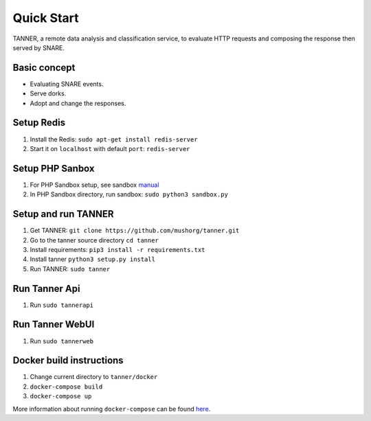 Quick Start
===========

TANNER, a remote data analysis and classification service, to evaluate HTTP requests and composing the response then
served by SNARE.

Basic concept
"""""""""""""

* Evaluating SNARE events.
* Serve dorks.
* Adopt and change the responses.

Setup Redis
"""""""""""

#. Install the Redis: ``sudo apt-get install redis-server``
#. Start it on ``localhost`` with default ``port``: ``redis-server``

Setup PHP Sanbox
""""""""""""""""

#. For PHP Sandbox setup, see sandbox manual_
#. In PHP Sandbox directory, run sandbox: ``sudo python3 sandbox.py``


.. _manual: https://github.com/mushorg/phpox

Setup and run TANNER
""""""""""""""""""""

#. Get TANNER: ``git clone https://github.com/mushorg/tanner.git``
#. Go to the tanner source directory ``cd tanner``
#. Install requirements: ``pip3 install -r requirements.txt``
#. Install tanner ``python3 setup.py install``
#. Run TANNER: ``sudo tanner``

Run Tanner Api
""""""""""""""

#. Run ``sudo tannerapi``

Run Tanner WebUI
""""""""""""""""

#. Run ``sudo tannerweb``

Docker build instructions
"""""""""""""""""""""""""
1. Change current directory to ``tanner/docker``
2. ``docker-compose build``
3. ``docker-compose up``

More information about running ``docker-compose`` can be found `here <https://docs.docker.com/compose/gettingstarted/>`_.

